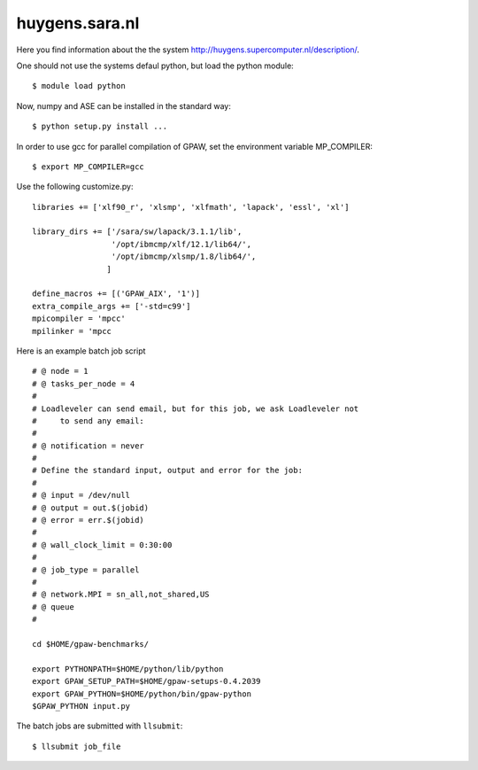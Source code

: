 .. _huygens:

===============
huygens.sara.nl
===============

Here you find information about the the system
`<http://huygens.supercomputer.nl/description/>`_.

One should not use the systems defaul python, but load the python module::

 $ module load python

Now, numpy and ASE can be installed in the standard way::

 $ python setup.py install ...

In order to use gcc for parallel compilation of GPAW, set the environment variable 
MP_COMPILER::
 
 $ export MP_COMPILER=gcc

Use the following customize.py::

 libraries += ['xlf90_r', 'xlsmp', 'xlfmath', 'lapack', 'essl', 'xl']

 library_dirs += ['/sara/sw/lapack/3.1.1/lib',
                  '/opt/ibmcmp/xlf/12.1/lib64/',
                  '/opt/ibmcmp/xlsmp/1.8/lib64/',
                 ]

 define_macros += [('GPAW_AIX', '1')]
 extra_compile_args += ['-std=c99']
 mpicompiler = 'mpcc'
 mpilinker = 'mpcc

Here is an example batch job script ::

 # @ node = 1
 # @ tasks_per_node = 4
 #
 # Loadleveler can send email, but for this job, we ask Loadleveler not
 #     to send any email:
 #
 # @ notification = never
 #
 # Define the standard input, output and error for the job:
 #
 # @ input = /dev/null
 # @ output = out.$(jobid)
 # @ error = err.$(jobid)
 #
 # @ wall_clock_limit = 0:30:00
 #
 # @ job_type = parallel
 #
 # @ network.MPI = sn_all,not_shared,US
 # @ queue
 #

 cd $HOME/gpaw-benchmarks/

 export PYTHONPATH=$HOME/python/lib/python
 export GPAW_SETUP_PATH=$HOME/gpaw-setups-0.4.2039
 export GPAW_PYTHON=$HOME/python/bin/gpaw-python
 $GPAW_PYTHON input.py


The batch jobs are submitted with ``llsubmit``::

 $ llsubmit job_file

